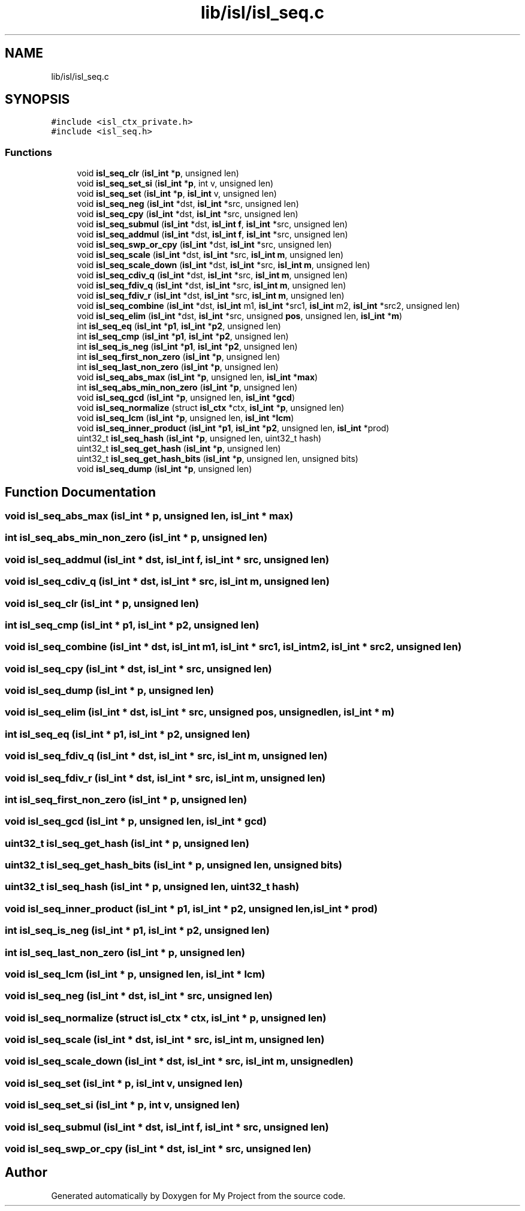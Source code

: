 .TH "lib/isl/isl_seq.c" 3 "Sun Jul 12 2020" "My Project" \" -*- nroff -*-
.ad l
.nh
.SH NAME
lib/isl/isl_seq.c
.SH SYNOPSIS
.br
.PP
\fC#include <isl_ctx_private\&.h>\fP
.br
\fC#include <isl_seq\&.h>\fP
.br

.SS "Functions"

.in +1c
.ti -1c
.RI "void \fBisl_seq_clr\fP (\fBisl_int\fP *\fBp\fP, unsigned len)"
.br
.ti -1c
.RI "void \fBisl_seq_set_si\fP (\fBisl_int\fP *\fBp\fP, int v, unsigned len)"
.br
.ti -1c
.RI "void \fBisl_seq_set\fP (\fBisl_int\fP *\fBp\fP, \fBisl_int\fP v, unsigned len)"
.br
.ti -1c
.RI "void \fBisl_seq_neg\fP (\fBisl_int\fP *dst, \fBisl_int\fP *src, unsigned len)"
.br
.ti -1c
.RI "void \fBisl_seq_cpy\fP (\fBisl_int\fP *dst, \fBisl_int\fP *src, unsigned len)"
.br
.ti -1c
.RI "void \fBisl_seq_submul\fP (\fBisl_int\fP *dst, \fBisl_int\fP \fBf\fP, \fBisl_int\fP *src, unsigned len)"
.br
.ti -1c
.RI "void \fBisl_seq_addmul\fP (\fBisl_int\fP *dst, \fBisl_int\fP \fBf\fP, \fBisl_int\fP *src, unsigned len)"
.br
.ti -1c
.RI "void \fBisl_seq_swp_or_cpy\fP (\fBisl_int\fP *dst, \fBisl_int\fP *src, unsigned len)"
.br
.ti -1c
.RI "void \fBisl_seq_scale\fP (\fBisl_int\fP *dst, \fBisl_int\fP *src, \fBisl_int\fP \fBm\fP, unsigned len)"
.br
.ti -1c
.RI "void \fBisl_seq_scale_down\fP (\fBisl_int\fP *dst, \fBisl_int\fP *src, \fBisl_int\fP \fBm\fP, unsigned len)"
.br
.ti -1c
.RI "void \fBisl_seq_cdiv_q\fP (\fBisl_int\fP *dst, \fBisl_int\fP *src, \fBisl_int\fP \fBm\fP, unsigned len)"
.br
.ti -1c
.RI "void \fBisl_seq_fdiv_q\fP (\fBisl_int\fP *dst, \fBisl_int\fP *src, \fBisl_int\fP \fBm\fP, unsigned len)"
.br
.ti -1c
.RI "void \fBisl_seq_fdiv_r\fP (\fBisl_int\fP *dst, \fBisl_int\fP *src, \fBisl_int\fP \fBm\fP, unsigned len)"
.br
.ti -1c
.RI "void \fBisl_seq_combine\fP (\fBisl_int\fP *dst, \fBisl_int\fP m1, \fBisl_int\fP *src1, \fBisl_int\fP m2, \fBisl_int\fP *src2, unsigned len)"
.br
.ti -1c
.RI "void \fBisl_seq_elim\fP (\fBisl_int\fP *dst, \fBisl_int\fP *src, unsigned \fBpos\fP, unsigned len, \fBisl_int\fP *\fBm\fP)"
.br
.ti -1c
.RI "int \fBisl_seq_eq\fP (\fBisl_int\fP *\fBp1\fP, \fBisl_int\fP *\fBp2\fP, unsigned len)"
.br
.ti -1c
.RI "int \fBisl_seq_cmp\fP (\fBisl_int\fP *\fBp1\fP, \fBisl_int\fP *\fBp2\fP, unsigned len)"
.br
.ti -1c
.RI "int \fBisl_seq_is_neg\fP (\fBisl_int\fP *\fBp1\fP, \fBisl_int\fP *\fBp2\fP, unsigned len)"
.br
.ti -1c
.RI "int \fBisl_seq_first_non_zero\fP (\fBisl_int\fP *\fBp\fP, unsigned len)"
.br
.ti -1c
.RI "int \fBisl_seq_last_non_zero\fP (\fBisl_int\fP *\fBp\fP, unsigned len)"
.br
.ti -1c
.RI "void \fBisl_seq_abs_max\fP (\fBisl_int\fP *\fBp\fP, unsigned len, \fBisl_int\fP *\fBmax\fP)"
.br
.ti -1c
.RI "int \fBisl_seq_abs_min_non_zero\fP (\fBisl_int\fP *\fBp\fP, unsigned len)"
.br
.ti -1c
.RI "void \fBisl_seq_gcd\fP (\fBisl_int\fP *\fBp\fP, unsigned len, \fBisl_int\fP *\fBgcd\fP)"
.br
.ti -1c
.RI "void \fBisl_seq_normalize\fP (struct \fBisl_ctx\fP *ctx, \fBisl_int\fP *\fBp\fP, unsigned len)"
.br
.ti -1c
.RI "void \fBisl_seq_lcm\fP (\fBisl_int\fP *\fBp\fP, unsigned len, \fBisl_int\fP *\fBlcm\fP)"
.br
.ti -1c
.RI "void \fBisl_seq_inner_product\fP (\fBisl_int\fP *\fBp1\fP, \fBisl_int\fP *\fBp2\fP, unsigned len, \fBisl_int\fP *prod)"
.br
.ti -1c
.RI "uint32_t \fBisl_seq_hash\fP (\fBisl_int\fP *\fBp\fP, unsigned len, uint32_t hash)"
.br
.ti -1c
.RI "uint32_t \fBisl_seq_get_hash\fP (\fBisl_int\fP *\fBp\fP, unsigned len)"
.br
.ti -1c
.RI "uint32_t \fBisl_seq_get_hash_bits\fP (\fBisl_int\fP *\fBp\fP, unsigned len, unsigned bits)"
.br
.ti -1c
.RI "void \fBisl_seq_dump\fP (\fBisl_int\fP *\fBp\fP, unsigned len)"
.br
.in -1c
.SH "Function Documentation"
.PP 
.SS "void isl_seq_abs_max (\fBisl_int\fP * p, unsigned len, \fBisl_int\fP * max)"

.SS "int isl_seq_abs_min_non_zero (\fBisl_int\fP * p, unsigned len)"

.SS "void isl_seq_addmul (\fBisl_int\fP * dst, \fBisl_int\fP f, \fBisl_int\fP * src, unsigned len)"

.SS "void isl_seq_cdiv_q (\fBisl_int\fP * dst, \fBisl_int\fP * src, \fBisl_int\fP m, unsigned len)"

.SS "void isl_seq_clr (\fBisl_int\fP * p, unsigned len)"

.SS "int isl_seq_cmp (\fBisl_int\fP * p1, \fBisl_int\fP * p2, unsigned len)"

.SS "void isl_seq_combine (\fBisl_int\fP * dst, \fBisl_int\fP m1, \fBisl_int\fP * src1, \fBisl_int\fP m2, \fBisl_int\fP * src2, unsigned len)"

.SS "void isl_seq_cpy (\fBisl_int\fP * dst, \fBisl_int\fP * src, unsigned len)"

.SS "void isl_seq_dump (\fBisl_int\fP * p, unsigned len)"

.SS "void isl_seq_elim (\fBisl_int\fP * dst, \fBisl_int\fP * src, unsigned pos, unsigned len, \fBisl_int\fP * m)"

.SS "int isl_seq_eq (\fBisl_int\fP * p1, \fBisl_int\fP * p2, unsigned len)"

.SS "void isl_seq_fdiv_q (\fBisl_int\fP * dst, \fBisl_int\fP * src, \fBisl_int\fP m, unsigned len)"

.SS "void isl_seq_fdiv_r (\fBisl_int\fP * dst, \fBisl_int\fP * src, \fBisl_int\fP m, unsigned len)"

.SS "int isl_seq_first_non_zero (\fBisl_int\fP * p, unsigned len)"

.SS "void isl_seq_gcd (\fBisl_int\fP * p, unsigned len, \fBisl_int\fP * gcd)"

.SS "uint32_t isl_seq_get_hash (\fBisl_int\fP * p, unsigned len)"

.SS "uint32_t isl_seq_get_hash_bits (\fBisl_int\fP * p, unsigned len, unsigned bits)"

.SS "uint32_t isl_seq_hash (\fBisl_int\fP * p, unsigned len, uint32_t hash)"

.SS "void isl_seq_inner_product (\fBisl_int\fP * p1, \fBisl_int\fP * p2, unsigned len, \fBisl_int\fP * prod)"

.SS "int isl_seq_is_neg (\fBisl_int\fP * p1, \fBisl_int\fP * p2, unsigned len)"

.SS "int isl_seq_last_non_zero (\fBisl_int\fP * p, unsigned len)"

.SS "void isl_seq_lcm (\fBisl_int\fP * p, unsigned len, \fBisl_int\fP * lcm)"

.SS "void isl_seq_neg (\fBisl_int\fP * dst, \fBisl_int\fP * src, unsigned len)"

.SS "void isl_seq_normalize (struct \fBisl_ctx\fP * ctx, \fBisl_int\fP * p, unsigned len)"

.SS "void isl_seq_scale (\fBisl_int\fP * dst, \fBisl_int\fP * src, \fBisl_int\fP m, unsigned len)"

.SS "void isl_seq_scale_down (\fBisl_int\fP * dst, \fBisl_int\fP * src, \fBisl_int\fP m, unsigned len)"

.SS "void isl_seq_set (\fBisl_int\fP * p, \fBisl_int\fP v, unsigned len)"

.SS "void isl_seq_set_si (\fBisl_int\fP * p, int v, unsigned len)"

.SS "void isl_seq_submul (\fBisl_int\fP * dst, \fBisl_int\fP f, \fBisl_int\fP * src, unsigned len)"

.SS "void isl_seq_swp_or_cpy (\fBisl_int\fP * dst, \fBisl_int\fP * src, unsigned len)"

.SH "Author"
.PP 
Generated automatically by Doxygen for My Project from the source code\&.
